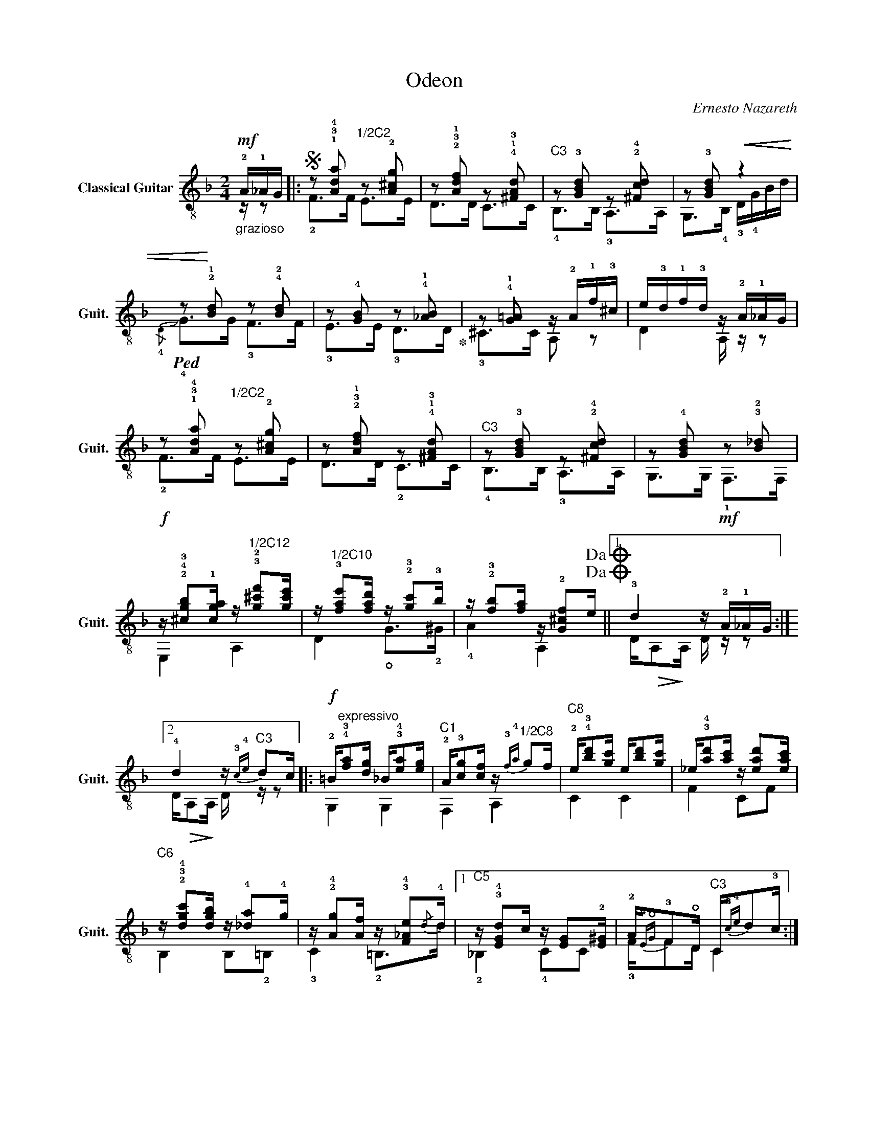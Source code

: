 X:1
T:Odeon
C:Ernesto Nazareth
Z:Hubaldo Mauricio
%%score ( 1 2 )
L:1/16
M:2/4
I:linebreak $
K:F
V:1 treble-8 nm="Classical Guitar" snm="Guit."
V:2 treble-8 
L:1/8
V:1
"_grazioso"!mf! !2!A!1!_AG |:S z2 !1!!3!!4![Ada]2"^1/2C2" z2 !2![A^cg]2 | %2
 z2 !2!!3!!1![Adf]2 z2 !4!!1!!3![^FAd]2 |"^C3" z2 !3![GBd]2 z2 !2!!4![^Fcd]2 | %4
 z2 !3![GBd]2!<(! z4 |!ped! z2!<)! !2!!1![Bd]2 z2 !4!!2![Bd]2 | %6
 z2 !4![GB]2 z2 !4!!1![_AB]2!ped-up! | z2 !4!!1![G!courtesy!=A]2 z !2!A!1!f!3!^c | %8
 e!3!d!1!f!3!d z !2!A!1!_AG | z2 !1!!3!!4![Ada]2"^1/2C2" z2 !2![A^cg]2 | %10
 z2 !2!!3!!1![Adf]2 z2 !4!!1!!3![^FAd]2 |"^C3" z2 !3![GBd]2 z2 !2!!4![^Fcd]2 | %12
 z2 !4![GBd]2 z2 !3!!2![B_d]2 | %13
!f! z !2!!4!!3![^cgb]2!1![cga] z"^1/2C12" !3!!2![g!courtesy!^c'f']2[gc'e'] | %14
 z"^1/2C10" !3![fae']2[fad'] z !2!!3![gc']2!3!b | %15
 z !2!!3![fb]2[fa] z !2![G^cf]2e!dacoda!!dacoda! ||1 !3!d4 z!mf! !2!A!1!_AG :|2 %17
 !4!d4 z"^C3"{!3!c!4!e} d2c |:!f! !2!=B"^expressivo"!4!!3![fa]2[dg] _B!3!!4![ea]2[eg] | %19
"^C1" !2!A!3![cg]2[cf] z"^1/2C8"{!3!f!4!a} g2f |"^C8" !2!e!4!!3![bd']2[gc'] e[bd']2[gc'] | %21
 _e!3!!4![ad']2[ac'] z [ead']2[eac'] |"^C6" z !2!!3!!4![dgc']2[dgb] z !4![_da]2!4!g | %23
 z !2!!4![Ag]2[Af] z !3!!4![F_Ae]2{/d}!4!d |1"^C5" z !3!!4![EGd]2c z [EG]2!2![E^G] | %25
 !2!A{!4!E!open!G}!3!F2!open!D"^C3" C{!3!c!4!e}d2!3!c :|2"^C5" z !3![EGc]2!open!=B !2!_B!2!A2G || %27
"^C1" !4!F2!2![Acf]2 z!mf! !2!A!1!_AG!D.S.! ||O !4!d4 z !1!ccc |: %29
!ff!"_brillante" !3!!1![Ac]!4!CC!>(![Ac]!>)! z !1!ccc | !4!!1![Bc]!3!CC!>(![Bc]!>)! z !1!ccc | %31
 z !1![ce][ce][ce]"^C1" z !3!!4![Bd][Bd][Bd] | z !2![Ac][Ac][Ac] z !1!ccc | %33
 !3!!1![Ac]!4!CC!>(![Ac]!>)! z !1!ccc | !4!!1![Bc]!3!CC!>(![Bc]!>)! z !1!ccc | %35
"^C3" z !3!!4![Bea][Bea][Bea] z [Beg][Beg][Beg] | %36
"^C1" z !2![Ac][Ac]!>(![Ac]!>)! z"^1/2C3" !4!a"_lusin"aa | %37
"_grando""^1/2C4" z !2!!4![c_eb][ceb][ceb] z !3![cea][cea][cea] | %38
"^C3" z !4![Bda][Bda][Bda] z [Bdg][Bdg][Bdg] | z"^1/2C2" !4![A^ca][Aca][Aca] z !3![Acg][Acg][Acg] | %40
 z !2!!3!!4![Adg][Adg][Adg]"^C1" z [Adf][Adf][Adf] | z !1![_Ae][Ae][Ae] z !4![Ad][Ad][Ad] |1 %42
 z"^C1" !4!!2![FAc][FAc][FAc] z [FA][FA][FA] | z !3!!2![FA][FA][FA] z [FG][FG][FG] | %44
 z !3![EG][EG]!2![Gc] z ccc :|2!<(! !open!A,"^C8"CF!4!A !2!c!3!f!4!ac'!<)! || %46
 (!4!e'"^1/2C10"d')a!4!c' !2!b!open!e!4!a!2!g |{/f} !1!!2![cf]2!4!F2 z!mf! !2!A!1!_AG || %48
 !2!!3![Ad]4"^1/2C10"!>(! [fad']2!>)! z2 |] %49
V:2
 z/ z |: !2!F>F E>E | D>D C>C | !4!B,>B, !3!A,>A, | G,>!4!B, !3!D/!4!G/B/d/ | %5
{/!4!D} !slide!!4!G>G !3!F>F | !3!E>E !3!D>D | !3!^C>C A, z | D2 A,/ z/ z | !2!F>F E>E | %10
 D>D !2!C>C | !4!B,>B, !3!A,>A, | G,>G, !1!F,>F, | E,2 A,2 | D2 !open!G>!2!^G | !4!A2 A,2 ||1 %16
 D/!>(!A,!>)!A,/ D/ z/ z :|2 D/!>(!A,!>)!A,/ D/ z/ z |: G,2 G,2 | F,2 A,2 | C2 C2 | F2 CF | %22
 B,2 B,!2!=B, | !3!C2 !2!=B,>d |1 !2!!courtesy!_B,2 !4!CC | !3!F/FD/ C2 :|2 %26
 !2!!courtesy!_B,>=B !3!C!3!C || F,F z2 || D/!>(!A,!>)!A,/ D z |: !2!_G,2 !2!G, z | %30
 !2!!courtesy!=G,2 G, z | !3!C2 B,E | F,2 A,2 | !2!_G,2 !2!G, z | !2!!courtesy!=G,2 !2!G, z | %35
 C2 !4!B,2 | F,2 A,F | _G2 G2 | G,2 G,!3!D | E,2 !2!G,!open!A, | D2 F,2 | !2!=B,2 !2!B,!3!F |1 %42
 !3!C2 CC | !1!=B,2 B,B, | !courtesy!_B,>E B, z :|2 z2 z2 || z2 z2 | !3!AF z2 || %48
 D/!>(!A,A,/!>)! D z |] %49


